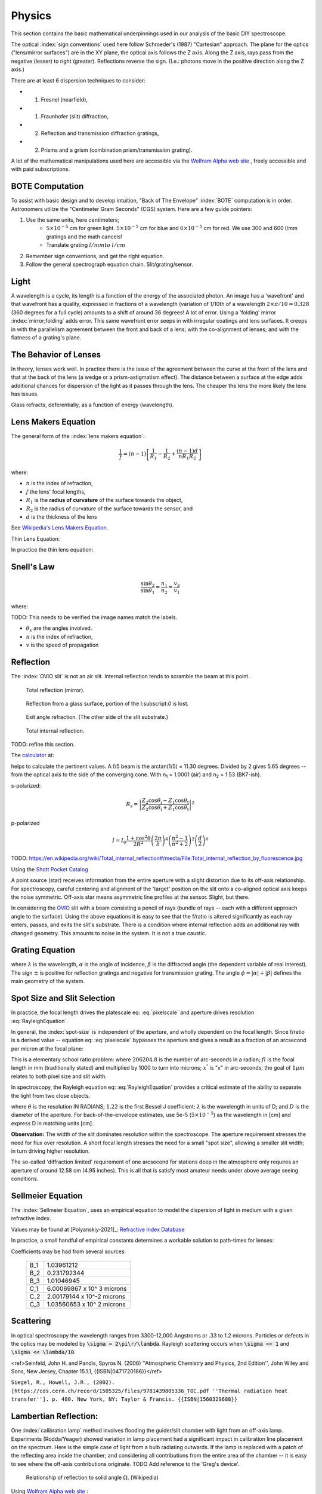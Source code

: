 Physics
=======

This section contains the basic mathematical underpinnings used in our
analysis of the basic DIY spectroscope.

The optical :index:`sign conventions` used here follow Schroeder's (1987)
"Cartesian" approach. The plane for the optics ("lens/mirror surfaces")
are in the XY plane, the optical axis follows the Z axis.  Along the Z
axis, rays pass from the negative (lesser) to right
(greater). Reflections reverse the sign. (I.e.: photons move in the
positive direction along the Z axis.)


There are at least 6 dispersion techniques to consider:

- (1) Fresnel (nearfield),
- (1) Fraunhofer (slit) diffraction,
- (2) Reflection and transmission diffraction gratings,
- (2) Prisms and a grism (combination prism/transmission grating).

A lot of the mathematical manipulations used here are accessible via
the `Wolfram Alpha web site <https://www.wolframalpha.com>`_ , freely accessible and with paid
subscriptions.

BOTE Computation
----------------

To assist with basic design and to develop intuition, "Back of The
Envelope" :index:`BOTE` computation is in
order. Astronomers utilize the "Centimeter Gram Seconds" (CGS)
system. Here are a few guide pointers:

#. Use the same units, here centimeters;
    - :math:`5 \times 10^{-5}` cm for green light. :math:`5 \times 10^{-5}` cm for blue and :math:`6 \times 10^{-5}` cm for red. We use 300 and 600 l/mm gratings and the math cancels!
    - Translate grating :math:`l/mm to` :math:`l/cm`

#. Remember sign conventions, and get the right equation.
#. Follow the general spectrograph equation chain. Slit/grating/sensor.


Light
-----

A wavelength is a cycle, its length is a function of the energy of the
associated photon. An image has a 'wavefront' and that wavefront has a
quality, expressed in fractions of a wavelength (variation of 1/10th
of a wavelength :math:`2\times\pi/10 = 0.328` (360 degrees for a full
cycle) amounts to a shift of around 36 degrees! A lot of error. Using
a 'folding' mirror :index:`mirror;folding` adds error. This same
wavefront error seeps in with irregular coatings and lens surfaces.  It
creeps in with the parallelism agreement between the front and back of a
lens; with the co-alignment of lenses; and with the flatness of a
grating's plane.



The Behavior of Lenses
----------------------

In theory, lenses work well. In practice there is the issue of the
agreement between the curve at the front of the lens and that at the
back of the lens (a wedge or a prism-astigmatism effect). The distance
between a surface at the edge adds additional chances for
dispersion of the light as it passes through the lens. The cheaper the
lens the more likely the lens has issues.

Glass refracts, deferentially, as a function of energy (wavelength).


Lens Makers Equation
--------------------

The general form of the :index:`lens makers equation`:

.. math::
    \frac{1}{f} = (n-1) \left[ \frac{1}{R_1} - \frac{1}{R_2} + \frac{(n-1)d}{n R_1 R_2} \right]

where:

- :math:`n`  is the index of refraction,
- :math:`f`   the lens' focal lengths,
- :math:`R_1` is the **radius of curvature** of the surface towards the object,
- :math:`R_2` is the radius of curvature of the surface towards the sensor, and
- :math:`d`   is the thickness of the lens

See `Wikipedia's Lens Makers Equation <https://en.wikipedia.org/wiki/Lens#Lensmaker's_equation>`_.

Thin Lens Equation:

In practice the thin lens equation:

.. math::
   :label: thinlens

   \frac{1}{f} = \frac{1}{S_1} + \frac{1}{S_2}


Snell's Law
-----------


.. math::
    \frac{\sin\theta_2}{\sin\theta_1} =  \frac{n_1}{n_2}
     =\frac{v_2}{v_1}

.. math::\frac{n_1}{n_2}

where:

TODO: This needs to be verified the image names match the labels.

- :math:`\theta_x` are the angles involved.
- :math:`n`  is the index of refraction,
- :math:`v`  is the speed of propagation

Reflection
----------

The :index:`OVIO slit` is not an air slit. Internal reflection
tends to scramble the beam at this point.

.. figure::   ./images/xxrefractionlaw1.png
   :scale: 40%

   Total reflection (mirror).

.. figure::   ./images/xxrefractionlaw2.png
   :scale: 40%

   Reflection from a glass surface, portion of the I:subscript:`0` is lost.

.. figure::   ./images/xxrefractionlaw3.png
   :scale: 40%

   Exit angle refraction. (The other side of the slit substrate.)

.. figure::   ./images/xxrefractionlaw4.png
   :scale: 40%

   Total internal reflection.

TODO: refine this section.


The `calculator <http://hyperphysics.phy-astr.gsu.edu/hbase/phyopt/freseq.html>`_ at:

helps to calculate the pertinent values. A f/5 beam is the arctan(1/5)
= 11.30 degrees. Divided by 2 gives 5.65 degrees -- from the optical
axis to the side of the converging cone. With n\ :subscript:`1` =
1.0001 (air) and n\ :subscript:`2` = 1.53 (BK7-ish).

s-polarized:

.. math::
    R_\mathrm{s} = \left|\frac{Z_2 \cos \theta_\mathrm{i} - Z_1 \cos \theta_\mathrm{t}}{Z_2 \cos \theta_\mathrm{i} + Z_1 \cos \theta_\mathrm{t}}\right|^2

p-polarized

.. math::
    I = I_0 \frac{ 1+\cos^2 \theta }{2 R^2} \left( \frac{ 2 \pi }{ \lambda } \right)^4 \left( \frac{ n^2-1}{ n^2+2 } \right)^2 \left( \frac{d}{2} \right)^6     

TODO: https://en.wikipedia.org/wiki/Total_internal_reflection#/media/File:Total_internal_reflection_by_fluorescence.jpg

Using the `Shott Pocket Catalog <https://www.schott.com/d/advanced_optics/c36214d9-13c4-468c-bf40-8d438b89f532/1.30/schott-optical-glass-pocket-catalog-jan-2020-row.pdf>`_ 


A point source (star) receives information from the entire aperture with
a slight distortion due to its off-axis relationship. For spectroscopy,
careful centering and alignment of the 'target' position on the slit
onto a co-aligned optical axis keeps the noise symmetric. Off-axis
star means asymmetric line profiles at the sensor. Slight, but there.


In considering the `OVIO <https://en.ovio-optics.com/media/pim/assets/DocumentsPDF/std.lang.all/2-/en/Notice-Ovio-204012-EN.pdf>`_ slit with a beam consisting a pencil of rays
(bundle of rays -- each with a different approach angle to the
surface). Using the above equations it is easy to see that the f/ratio
is altered significantly as each ray enters, passes, and exits the
slit's substrate. There is a condition where internal reflection adds
an additional ray with changed geometry.  This amounts to noise in the
system. It is not a true caustic.


Grating Equation
----------------

.. math::
    :label: grating

    \frac{m\lambda}{d} = sin(\alpha) \pm sin(\beta)


where :math:`\lambda` is the wavelength, :math:`\alpha` is the angle
of incidence, :math:`\beta` is the diffracted angle (the dependent
variable of real interest). The sign :math:`\pm` is positive for
reflection gratings and negative for transmission grating. The angle
:math:`\phi = |\alpha| + |\beta|` defines the main geometry of the
system.


Spot Size and Slit Selection
----------------------------

In practice, the focal length drives the platescale eq: :eq:`pixelscale`
and aperture drives resolution :eq:`RayleighEquation`.

In general, the :index:`spot-size` is independent of the aperture, and
wholly dependent on the focal length. Since f/ratio is a derived value
-- equation eq: :eq:`pixelscale` bypasses the aperture and gives a result
as a fraction of an arcsecond per micron at the focal plane:

.. math:: \frac{206204.8}{fl\times 1000} = \frac{x^"}{1 \mu{m}}
   :label: pixelscale


This is a elementary school ratio problem: where :math:`206204.8` is
the number of arc-seconds in a radian; :math:`fl` is the focal length
in mm (traditionally stated) and multiplied by 1000 to turn into
microns; :math:`x^"` is "x" in arc-seconds; the goal of :math:`1 \mu{m}`
relates to both pixel size and slit width.

In spectroscopy, the Rayleigh equation eq: :eq:`RayleighEquation` provides
a critical estimate of the ability to separate the light from two
close objects.

.. math:: \theta = 1.22\;\frac{\lambda}{D}
   :label: RayleighEquation


where :math:`\theta` is the resolution IN RADIANS; :math:`1.22` is the
first Bessel J coefficient; :math:`\lambda` is the wavelength in units
of D; and :math:`D` is the diameter of the aperture. For
back-of-the-envelope estimates, use 5e-5 (:math:`5\times 10^{-5}`) as
the wavelength in [cm] and express D in matching units [cm].

**Observation:** The width of the slit dominates resolution within the
spectroscope. The aperture requirement stresses the need for flux over
resolution. A short focal length stresses the need for a small "spot
size", allowing a smaller slit width; in turn driving higher resolution.

The so-called 'diffraction limited' requirement of one arcsecond for
stations deep in the atmosphere only requires an aperture of around
12.58 cm (4.95 inches). This is all that is satisfy most amateur
needs under above average seeing conditions.

Sellmeier Equation
------------------

The :index:`Sellmeier Equation`, uses an empirical equation to model the
dispersion of light in medium with a given refractive index.

Values may be found at [Polyanskiy-2021]_: `Refractive Index Database <https://refractiveindex.info/>`_

.. math:: n^2(\lambda) = 1 + \sum_i \frac{B_i \lambda^2}{\lambda^2 - C_i}
   :label: sellmeier1


In practice, a small handful of empirical constants determines a
workable solution to path-times for lenses:

.. math:: \lambda = 1 + \frac{B_1 \lambda^2 }{ \lambda^2 - C_1}
      + \frac{B_2 \lambda^2 }{ \lambda^2 - C_2}
      + \frac{B_3 \lambda^2 }{ \lambda^2 - C_3}
   :label: sellmeier2

Coefficients may be had from several sources:

    +----------+---------------------------+
    |B_1       |1.03961212                 |
    +----------+---------------------------+
    |B_2       |0.231792344                |
    +----------+---------------------------+
    |B_3       |1.01046945                 |
    +----------+---------------------------+
    |C_1       |6.00069867 x 10^ 3 microns |
    +----------+---------------------------+
    |C_2       |2.00179144 x 10^-2 microns |
    +----------+---------------------------+
    |C_3       |1.03560653 x 10^ 2 microns |
    +----------+---------------------------+

Scattering
----------

In optical spectroscopy the wavelength ranges from 3300-12,000 Angstroms
or .33 to 1.2 microns. Particles or defects in the optics may be
modeled by :code:`\sigma = 2\pi\r/\lambda`. Rayleigh scattering occurs when 
:code:`\sigma << 1` and :code:`\sigma << \lambda/10`. 




..  math::
    :label: RayleighIntensity

    I &= I_0 \frac{ 1+\cos^2 \theta }{2 R^2} \left( \frac{ 2 \pi }{ \lambda } \right)^4 \left( \frac{ n^2-1}{ n^2+2 } \right)^2 \left( \frac{d}{2} \right)^6

<ref>Seinfeld, John H. and Pandis, Spyros N. (2006) ''Atmospheric Chemistry and Physics, 2nd Edition'', John Wiley and Sons, New Jersey, Chapter 15.1.1, {{ISBN|0471720186}}</ref>



..  math::
    :label: RayleighScattering

    \sigma_\text{s} &= \frac{ 2 \pi^5}{3} \frac{d^6}{\lambda^4} \left( \frac{ n^2-1}{ n^2+2 } \right)^2

``Siegel, R., Howell, J.R., (2002). [https://cds.cern.ch/record/1505325/files/9781439805336_TOC.pdf ''Thermal radiation heat transfer'']. p. 480. New York, NY: Taylor & Francis. {{ISBN|1560329688}}``




Lambertian Reflection:
----------------------

One :index:`calibration lamp` method involves flooding the guider/slit chamber with
light from an off-axis lamp. Experiments (Rodda/Yeager) showed variation
in lamp placement had a significant impact in calibration line placement
on the spectrum. Here is the simple case of light from a bulb radiating
outwards. If the lamp is replaced with a patch of the reflecting area
inside the chamber; and considering all contributions from the entire
area of the chamber -- it is easy to see where the off-axis contributions
originate.  TODO Add reference to the 'Greg's device'.

.. figure:: images/576px-Lambert_Cosine_Law_1.png
   :scale: 30%

   Relationship of reflection to solid angle :math:`\Omega`. (Wikipedia)

.. math:: 
    :label: Lambert-1

    F_{tot} &= \int\limits_0^{2\pi}\;\int\limits_0^{\pi/2}\cos(\theta)I_{max}\; \sin(\theta)\;\mathbf{d}\theta\;\mathbf{d}\phi \\
    &= 2\pi\cdot I_{max}\int\limits_0^{\pi/2}\cos(\theta)\sin(\theta)\;\mathbf{d}\theta \\
    &= 2\pi\cdot I_{max}\int\limits_0^{\pi/2}\frac{\sin(2\theta)}{2}\;\mathbf{d}\theta


Using `Wolfram Alpha web site <https://www.wolframalpha.com>`_ :

.. code-block:: none

    integrate sin (2x / 2) dx from x = 0 to pi/2

.. math:: \int_0^{\pi/2} sin (2x / 2)\; \mathbf{d}x = 1



Thermal Expansion
-----------------

In general the degree of thermal expansion is :math:`\propto` inverse
of the melting point. In practice the ODE

.. math::
    :label: ThermalExpansionODE

    \alpha_{L} = \frac{1}{L}\; \frac{\mathbf{d}L}{\mathbf{d}T}

where :math:`L` is the length :math:`T` is in units of temperature.
FlexSpec 1 uses MKS, so coefficients here are in :math:`\mu{m}/m/K`.

.. csv-table:: Material Thermal Coefficients
    :header-rows: 1
    :widths: 50,15
    :align: left

    "Standard Material","Coefficient"
    "Aluminum",23.1
    "Brass",19
    "Carbon steel",10.8
    "Invar",1.2
    "Douglas-fir",3.5
    " "," "
    "3D FILAMENTS","3D FIBER COEFFICIENTS"
    "ABS",90
    "ASA",98
    "Carbon Fiber Filled",57.5
    "Flexible",157
    "HIPS",80
    "Metal Filled",33.75
    "Nylon",95
    "PETG",60
    "PLA",68
    "PVA",85
    "Polycarbonate",69
    "Polyproplyne",150
    "Wood Filled",30.5



`Simply3D Table <https://www.simplify3d.com/support/materials-guide/properties-table/>`_ has lots of properties related to 3D printer filaments.


TODO: Young's Modulus.
Same issues in every spectrograph

Things we did to minimize.

Binding within spectrograph. -> distortion.

Answer is do lots of cals.



https://www.simplify3d.com/support/materials-guide/properties-table/

..
    % (iv (setq aperturecm (* 5.5 2.54 )))    13.97
    % (iv (setq theta (/ (* 1.22 5e-5) aperturecm) ))   4.366499642090193e-06
    % (iv (setq tmp (* theta 206264.8 )))   0.9006551753758051
    % (iv (setq tmp (/ (* 1.22 5e-5) (/ 1.0 206265.8 ) 2.54)))   4.95362748031496
    % (iv (setq tmp (/ (* 1.22 5e-5) (/ 1.0 206265.8 ))))   12.582213799999998

